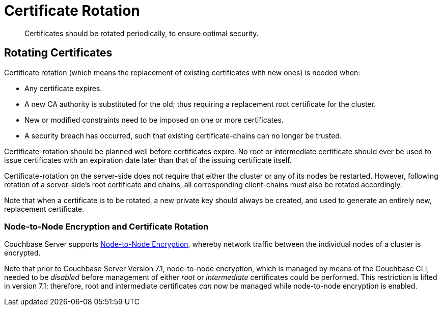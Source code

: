 = Certificate Rotation
:description: Certificates should be rotated periodically, to ensure optimal security.

[abstract]
{description}

[#rotating-server-certificates]
== Rotating Certificates

Certificate rotation (which means the replacement of existing certificates with new ones) is needed when:

* Any certificate expires.
* A new CA authority is substituted for the old; thus requiring a replacement root certificate for the cluster.
* New or modified constraints need to be imposed on one or more certificates.
* A security breach has occurred, such that existing certificate-chains can no longer be trusted.

Certificate-rotation should be planned well before certificates expire.
No root or intermediate certificate should ever be used to issue certificates with an expiration date later than that of the issuing certificate itself.

Certificate-rotation on the server-side does not require that either the cluster or any of its nodes be restarted.
However, following rotation of a server-side's root certificate and chains, all corresponding client-chains must also be rotated accordingly.

Note that when a certificate is to be rotated, a new private key should always be created, and used to generate an entirely new, replacement certificate.

[#node-to-node-encryption-and-certificate-rotation]
=== Node-to-Node Encryption and Certificate Rotation

Couchbase Server supports xref:learn:clusters-and-availability/node-to-node-encryption.adoc[Node-to-Node Encryption], whereby network traffic between the individual nodes of a cluster is encrypted.

Note that prior to Couchbase Server Version 7.1, node-to-node encryption, which is managed by means of the Couchbase CLI, needed to be _disabled_ before management of either _root_ or _intermediate_ certificates could be performed.
This restriction is lifted in version 7.1: therefore, root and intermediate certificates _can_ now be managed while node-to-node encryption is enabled.
